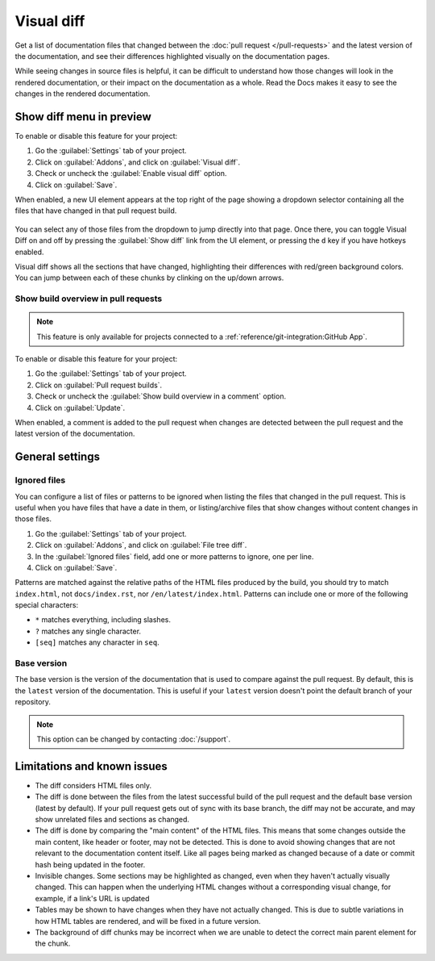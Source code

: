 Visual diff
===========

Get a list of documentation files that changed between the :doc:`pull request </pull-requests>` and the latest version of the documentation,
and see their differences highlighted visually on the documentation pages.

While seeing changes in source files is helpful,
it can be difficult to understand how those changes will look in the rendered documentation,
or their impact on the documentation as a whole.
Read the Docs makes it easy to see the changes in the rendered documentation.

Show diff menu in preview
-------------------------

To enable or disable this feature for your project:

#. Go the :guilabel:`Settings` tab of your project.
#. Click on :guilabel:`Addons`, and click on :guilabel:`Visual diff`.
#. Check or uncheck the :guilabel:`Enable visual diff` option.
#. Click on :guilabel:`Save`.

When enabled, a new UI element appears at the top right of the page showing a dropdown selector containing all the files that have changed in that pull request build.

.. figure:: /img/screenshot-viz-diff-ui.png
   :width: 80%

You can select any of those files from the dropdown to jump directly into that page.
Once there, you can toggle Visual Diff on and off by pressing the :guilabel:`Show diff` link from the UI element, or pressing the ``d`` key if you have hotkeys enabled.

Visual diff shows all the sections that have changed, highlighting their differences with red/green background colors.
You can jump between each of these chunks by clinking on the up/down arrows.

Show build overview in pull requests
~~~~~~~~~~~~~~~~~~~~~~~~~~~~~~~~~~~~

.. note::

   This feature is only available for projects connected to a :ref:`reference/git-integration:GitHub App`.

To enable or disable this feature for your project:

#. Go the :guilabel:`Settings` tab of your project.
#. Click on :guilabel:`Pull request builds`.
#. Check or uncheck the :guilabel:`Show build overview in a comment` option.
#. Click on :guilabel:`Update`.

When enabled, a comment is added to the pull request when changes are detected between the pull request and the latest version of the documentation.

.. figure:: /img/build-overview-comment.png

General settings
----------------

Ignored files
~~~~~~~~~~~~~

You can configure a list of files or patterns to be ignored when listing the files that changed in the pull request.
This is useful when you have files that have a date in them,
or listing/archive files that show changes without content changes in those files.

#. Go the :guilabel:`Settings` tab of your project.
#. Click on :guilabel:`Addons`, and click on :guilabel:`File tree diff`.
#. In the :guilabel:`Ignored files` field, add one or more patterns to ignore, one per line.
#. Click on :guilabel:`Save`.

Patterns are matched against the relative paths of the HTML files produced by the build,
you should try to match ``index.html``, not ``docs/index.rst``, nor ``/en/latest/index.html``.
Patterns can include one or more of the following special characters:

- ``*`` matches everything, including slashes.
- ``?`` matches any single character.
- ``[seq]`` matches any character in ``seq``.

Base version
~~~~~~~~~~~~

The base version is the version of the documentation that is used to compare against the pull request.
By default, this is the ``latest`` version of the documentation.
This is useful if your ``latest`` version doesn't point the default branch of your repository.

.. note::

   This option can be changed by contacting :doc:`/support`.

Limitations and known issues
----------------------------

- The diff considers HTML files only.
- The diff is done between the files from the latest successful build of the pull request and the default base version (latest by default).
  If your pull request gets out of sync with its base branch, the diff may not be accurate, and may show unrelated files and sections as changed.
- The diff is done by comparing the "main content" of the HTML files.
  This means that some changes outside the main content, like header or footer, may not be detected.
  This is done to avoid showing changes that are not relevant to the documentation content itself.
  Like all pages being marked as changed because of a date or commit hash being updated in the footer.
- Invisible changes. Some sections may be highlighted as changed, even when they haven't actually visually changed.
  This can happen when the underlying HTML changes without a corresponding visual change, for example, if a link's URL is updated
- Tables may be shown to have changes when they have not actually changed.
  This is due to subtle variations in how HTML tables are rendered, and will be fixed in a future version.
- The background of diff chunks may be incorrect when we are unable to detect the correct main parent element for the chunk.
